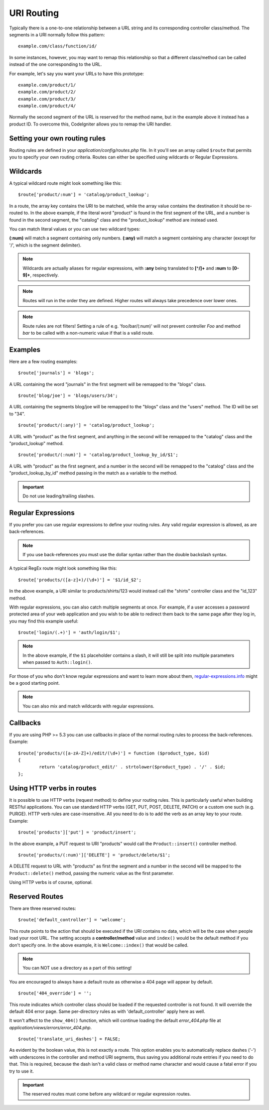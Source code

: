 ###########
URI Routing
###########

Typically there is a one-to-one relationship between a URL string and
its corresponding controller class/method. The segments in a URI
normally follow this pattern::

	example.com/class/function/id/

In some instances, however, you may want to remap this relationship so
that a different class/method can be called instead of the one
corresponding to the URL.

For example, let's say you want your URLs to have this prototype::

	example.com/product/1/
	example.com/product/2/
	example.com/product/3/
	example.com/product/4/

Normally the second segment of the URL is reserved for the method
name, but in the example above it instead has a product ID. To
overcome this, CodeIgniter allows you to remap the URI handler.

Setting your own routing rules
==============================

Routing rules are defined in your *application/config/routes.php* file.
In it you'll see an array called ``$route`` that permits you to specify
your own routing criteria. Routes can either be specified using wildcards
or Regular Expressions.

Wildcards
=========

A typical wildcard route might look something like this::

	$route['product/:num'] = 'catalog/product_lookup';

In a route, the array key contains the URI to be matched, while the
array value contains the destination it should be re-routed to. In the
above example, if the literal word "product" is found in the first
segment of the URL, and a number is found in the second segment, the
"catalog" class and the "product_lookup" method are instead used.

You can match literal values or you can use two wildcard types:

**(:num)** will match a segment containing only numbers.
**(:any)** will match a segment containing any character (except for '/', which is the segment delimiter).

.. note:: Wildcards are actually aliases for regular expressions, with
	**:any** being translated to **[^/]+** and **:num** to **[0-9]+**,
	respectively.

.. note:: Routes will run in the order they are defined. Higher routes
	will always take precedence over lower ones.

.. note:: Route rules are not filters! Setting a rule of e.g.
	'foo/bar/(:num)' will not prevent controller *Foo* and method
	*bar* to be called with a non-numeric value if that is a valid
	route.

Examples
========

Here are a few routing examples::

	$route['journals'] = 'blogs';

A URL containing the word "journals" in the first segment will be
remapped to the "blogs" class.

::

	$route['blog/joe'] = 'blogs/users/34';

A URL containing the segments blog/joe will be remapped to the "blogs"
class and the "users" method. The ID will be set to "34".

::

	$route['product/(:any)'] = 'catalog/product_lookup';

A URL with "product" as the first segment, and anything in the second
will be remapped to the "catalog" class and the "product_lookup"
method.

::

	$route['product/(:num)'] = 'catalog/product_lookup_by_id/$1';

A URL with "product" as the first segment, and a number in the second
will be remapped to the "catalog" class and the
"product_lookup_by_id" method passing in the match as a variable to
the method.

.. important:: Do not use leading/trailing slashes.

Regular Expressions
===================

If you prefer you can use regular expressions to define your routing
rules. Any valid regular expression is allowed, as are back-references.

.. note:: If you use back-references you must use the dollar syntax
	rather than the double backslash syntax.

A typical RegEx route might look something like this::

	$route['products/([a-z]+)/(\d+)'] = '$1/id_$2';

In the above example, a URI similar to products/shirts/123 would instead
call the "shirts" controller class and the "id_123" method.

With regular expressions, you can also catch multiple segments at once.
For example, if a user accesses a password protected area of your web
application and you wish to be able to redirect them back to the same
page after they log in, you may find this example useful::

	$route['login/(.+)'] = 'auth/login/$1';

.. note:: In the above example, if the ``$1`` placeholder contains a
	slash, it will still be split into multiple parameters when
	passed to ``Auth::login()``.

For those of you who don't know regular expressions and want to learn
more about them, `regular-expressions.info <http://www.regular-expressions.info/>`_
might be a good starting point.

.. note:: You can also mix and match wildcards with regular expressions.

Callbacks
=========

If you are using PHP >= 5.3 you can use callbacks in place of the normal
routing rules to process the back-references. Example::

	$route['products/([a-zA-Z]+)/edit/(\d+)'] = function ($product_type, $id)
	{
		return 'catalog/product_edit/' . strtolower($product_type) . '/' . $id;
	};

Using HTTP verbs in routes
==========================

It is possible to use HTTP verbs (request method) to define your routing rules.
This is particularly useful when building RESTful applications. You can use standard HTTP
verbs (GET, PUT, POST, DELETE, PATCH) or a custom one such (e.g. PURGE). HTTP verb rules
are case-insensitive. All you need to do is to add the verb as an array key to your route.
Example::

	$route['products']['put'] = 'product/insert';

In the above example, a PUT request to URI "products" would call the ``Product::insert()``
controller method.

::

	$route['products/(:num)']['DELETE'] = 'product/delete/$1';

A DELETE request to URL with "products" as first the segment and a number in the second will be
mapped to the ``Product::delete()`` method, passing the numeric value as the first parameter.

Using HTTP verbs is of course, optional.

Reserved Routes
===============

There are three reserved routes::

	$route['default_controller'] = 'welcome';

This route points to the action that should be executed if the URI contains
no data, which will be the case when people load your root URL.
The setting accepts a **controller/method** value and ``index()`` would be
the default method if you don't specify one. In the above example, it is
``Welcome::index()`` that would be called.

.. note:: You can NOT use a directory as a part of this setting!

You are encouraged to always have a default route as otherwise a 404 page
will appear by default.

::

	$route['404_override'] = '';

This route indicates which controller class should be loaded if the
requested controller is not found. It will override the default 404
error page. Same per-directory rules as with 'default_controller'
apply here as well.

It won't affect to the ``show_404()`` function, which will
continue loading the default *error_404.php* file at
*application/views/errors/error_404.php*.

::

	$route['translate_uri_dashes'] = FALSE;

As evident by the boolean value, this is not exactly a route. This
option enables you to automatically replace dashes ('-') with
underscores in the controller and method URI segments, thus saving you
additional route entries if you need to do that.
This is required, because the dash isn't a valid class or method name
character and would cause a fatal error if you try to use it.

.. important:: The reserved routes must come before any wildcard or
	regular expression routes.